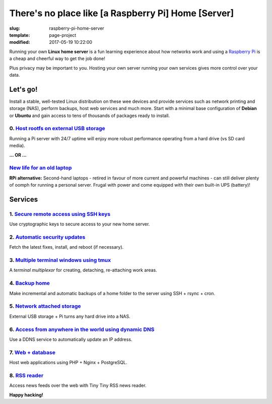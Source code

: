 ====================================================
There's no place like [a Raspberry Pi] Home [Server]
====================================================

:slug: raspberry-pi-home-server
:template: page-project
:modified: 2017-05-19 10:22:00

.. image:: images/raspberry-pi-home-server.png
    :align: right
    :alt: Raspberry Pi Home Server
    :width: 300px
    :height: 300px

Running your own **Linux home server** is a fun learning experience about how networks work and using a `Raspberry Pi <http://www.circuidipity.com/tag-raspberry-pi.html>`_ is a cheap and cheerful way to get the job done!

Plus privacy may be important to you. Hosting your own server running your own services gives more control over your data.

Let's go!
=========

Install a stable, well-tested Linux distribution on these wee devices and provide services such as network printing and storage (NAS), perform backups, host web services and much more. Start with a minimal base configuration of **Debian** or **Ubuntu** and gain access to tens of thousands of packages ready to install.

0. `Host rootfs on external USB storage <http://www.circuidipity.com/raspberry-pi-usb-storage-v4.html>`_
--------------------------------------------------------------------------------------------------------

Running a Pi server with 24/7 uptime will enjoy more robust performance operating from a hard drive (vs SD card media). 

**... OR ...**

`New life for an old laptop <http://www.circuidipity.com/laptop-home-server.html>`_
-----------------------------------------------------------------------------------

**RPi alternative:** Second-hand laptops -  retired in favour of more current and powerful machines - can still deliver plenty of oomph for running a personal server. Frugal with power and come equipped with their own built-in UPS (battery)!

Services
========

1. `Secure remote access using SSH keys <http://www.circuidipity.com/secure-remote-access-using-ssh-keys.html>`_
----------------------------------------------------------------------------------------------------------------

Use cryptographic keys to secure access to your new home server.

2. `Automatic security updates <http://www.circuidipity.com/unattended-upgrades.html>`_
---------------------------------------------------------------------------------------

Fetch the latest fixes, install, and reboot (if necessary).

3. `Multiple terminal windows using tmux <http://www.circuidipity.com/tmux.html>`_
----------------------------------------------------------------------------------

A *terminal multiplexor* for creating, detaching, re-attaching work areas.

4. `Backup home <http://www.circuidipity.com/backup-over-lan.html>`_
--------------------------------------------------------------------

Make incremental and automatic backups of a home folder to the server using SSH + rsync + cron.

5. `Network attached storage <http://www.circuidipity.com/nas-raspberry-pi-sshfs.html>`_
----------------------------------------------------------------------------------------

External USB storage + Pi turns any hard drive into a NAS.

6. `Access from anywhere in the world using dynamic DNS <http://www.circuidipity.com/ddns-openwrt.html>`_
---------------------------------------------------------------------------------------------------------

Use a DDNS service to automatically update an IP address.

7. `Web + database <http://www.circuidipity.com/php-nginx-postgresql.html>`_
----------------------------------------------------------------------------

Host web applications using PHP + Nginx + PostgreSQL.

8. `RSS reader <http://www.circuidipity.com/ttrss.html>`_
---------------------------------------------------------

Access news feeds over the web with Tiny Tiny RSS news reader.

**Happy hacking!**
